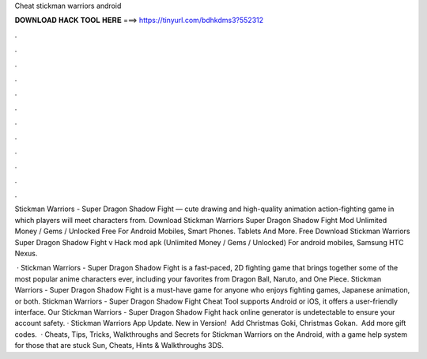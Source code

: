 Cheat stickman warriors android



𝐃𝐎𝐖𝐍𝐋𝐎𝐀𝐃 𝐇𝐀𝐂𝐊 𝐓𝐎𝐎𝐋 𝐇𝐄𝐑𝐄 ===> https://tinyurl.com/bdhkdms3?552312



.



.



.



.



.



.



.



.



.



.



.



.

Stickman Warriors - Super Dragon Shadow Fight — cute drawing and high-quality animation action-fighting game in which players will meet characters from. Download Stickman Warriors Super Dragon Shadow Fight Mod Unlimited Money / Gems / Unlocked Free For Android Mobiles, Smart Phones. Tablets And More. Free Download Stickman Warriors Super Dragon Shadow Fight v Hack mod apk (Unlimited Money / Gems / Unlocked) For android mobiles, Samsung HTC Nexus.

 · Stickman Warriors - Super Dragon Shadow Fight is a fast-paced, 2D fighting game that brings together some of the most popular anime characters ever, including your favorites from Dragon Ball, Naruto, and One Piece. Stickman Warriors - Super Dragon Shadow Fight is a must-have game for anyone who enjoys fighting games, Japanese animation, or both. Stickman Warriors - Super Dragon Shadow Fight Cheat Tool supports Android or iOS, it offers a user-friendly interface. Our Stickman Warriors - Super Dragon Shadow Fight hack online generator is undetectable to ensure your account safety. · Stickman Warriors App Update. New in Version! ️ Add Christmas Goki, Christmas Gokan. ️ Add more gift codes.  · Cheats, Tips, Tricks, Walkthroughs and Secrets for Stickman Warriors on the Android, with a game help system for those that are stuck Sun, Cheats, Hints & Walkthroughs 3DS.
